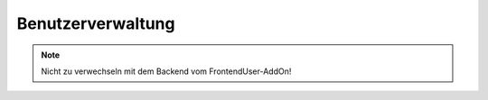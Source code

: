 Benutzerverwaltung
==================

.. note::

  Nicht zu verwechseln mit dem Backend vom FrontendUser-AddOn!

.. slyevent:: SLY_USER_FORM
  :type:    filter
  :in:      sly_Form
  :out:     sly_Form
  :subject: das Benutzerformular
  :params:
    user  (sly_Model_User)  der zu bearbeitende Benutzer (kann ``null`` sein)

  In diesem Event können Listener das Bearbeiten/Hinzufügen-Formular von
  Benutzern erweitern.

.. slyevent:: SLY_USER_VIEW_FORM
  :type:    filter
  :in:      sly_Form
  :out:     sly_Form
  :subject: das read-only Benutzerformular
  :since:   0.6.5
  :params:
    user  (sly_Model_User)  der anzuzeigende Benutzer

  In diesem Event können Listener das Anzeige-Formular eines Nutzers erweitern.
  Das Formular hat keine Submit-Buttons und sollte keine Möglichkeiten anbieten,
  Angaben zu ändern.

.. slyevent:: SLY_USER_FILTER_WHERE
  :type:    filter
  :in:      string
  :out:     string
  :subject: das WHERE-Statement der SQL-Query
  :since:   0.6.5
  :params:
    search  (string)  der eingegebene Suchbegriff, kann leer sein
    paging  (array)   die Paging-Parameter von ``sly_Table``

  In diesem Event können Listener das WHERE-Statement bearbeiten, das verwendet
  wird, um die anzuzeigenden Nutzer zu finden.

